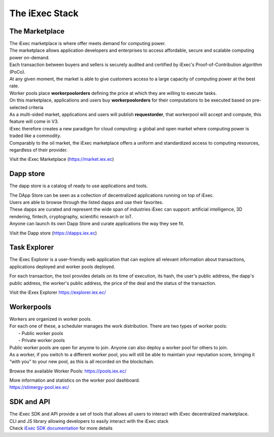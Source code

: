 The iExec Stack
===============


The Marketplace
---------------

| The iExec marketplace is where offer meets demand for computing power.
| The marketplace allows application developers and enterprises to access affordable, secure and scalable computing power on-demand.

| Each transaction between buyers and sellers is securely audited and certified by iExec's Proof-of-Contribution algorithm (PoCo).
| At any given moment, the market is able to give customers access to a large capacity of computing power at the best rate.
| Worker pools place **workerpoolorders** defining the price at which they are willing to execute tasks.
| On this marketplace, applications and users buy **workerpoolorders** for their computations to be executed based on pre-selected criteria
| As a multi-sided market, applications and users will publish **requestorder**, that workerpool will accept and compute, this feature will come in V3.

.. image:: _images/marketplace_pge.png

| iExec therefore creates a new paradigm for cloud computing: a global and open market where computing power is traded like a commodity.
| Comparably to the oil market, the iExec marketplace offers a uniform and standardized access to computing resources, regardless of their provider.

Visit the iExec Marketplace (https://market.iex.ec)

Dapp store
----------

The dapp store is a catalog of ready to use applications and tools.

.. image:: _images/DappStore.png

| The DApp Store can be seen as a collection of decentralized applications running on top of iExec.
| Users are able to browse through the listed dapps and use their favorites.
| These dapps are curated and represent the wide span of industries iExec can support: artificial intelligence, 3D rendering, fintech, cryptography, scientific research or IoT.

| Anyone can launch its own Dapp Store and curate applications the way they see fit.

Visit the Dapp store (https://dapps.iex.ec)

Task Explorer
-------------

The iExec Explorer is a user-friendly web application that can explore all relevant information about transactions, applications deployed and worker pools deployed.

.. image:: _images/iExecExplorer.png

For each transaction, the tool provides details on its time of execution, its hash, the user's public address, the dapp's public address, the worker's public address, the price of the deal and the status of the transaction.

.. image:: _images/iExecworkdetail.png

Visit the iExex Explorer https://explorer.iex.ec/


Workerpools
-----------

| Workers are organized in worker pools.
| For each one of these, a scheduler manages the work distribution. There are two types of worker pools:
|  - Public worker pools
|  - Private worker pools

| Public worker pools are open for anyone to join. Anyone can also deploy a worker pool for others to join.
| As a worker, if you switch to a different worker pool, you will still be able to maintain your reputation score,
 bringing it “with you” to your new pool, as this is all recorded on the blockchain.

Browse the available Worker Pools: https://pools.iex.ec/

| More information and statistics on the worker pool dashboard.
| https://stimergy-pool.iex.ec/

.. image:: _images/workerpool_graphana.png


SDK and API
---------------

| The iExec SDK and API provide a set of tools that allows all users to interact with iExec decentralized marketplace.

| CLI and JS library allowing developers to easily interact with the iExec stack
| Check `iExec SDK documentation <https://github.com/iExecBlockchainComputing/iexec-sdk/>`_ for more details

